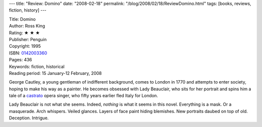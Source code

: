 ---
title: "Review: Domino"
date: "2008-02-18"
permalink: "/blog/2008/02/18/ReviewDomino.html"
tags: [books, reviews, fiction, history]
---



.. image:: https://images-na.ssl-images-amazon.com/images/P/0142003360.01.MZZZZZZZ.jpg
    :alt: Domino
    :target: http://www.elliottbaybook.com/product/info.jsp?isbn=0142003360
    :class: right-float

| Title: Domino
| Author: Ross King
| Rating: ★ ★ ★ 
| Publisher: Penguin
| Copyright: 1995
| ISBN: `0142003360 <http://www.elliottbaybook.com/product/info.jsp?isbn=0142003360>`_
| Pages: 436
| Keywords: fiction, historical
| Reading period: 15 January-12 February, 2008

George Cautley, a young gentleman of indifferent background,
comes to London in 1770 and attempts to enter society,
hoping to make his way as a painter.
He becomes obsessed with Lady Beauclair,
who sits for her portrait
and spins him a tale of a castrato_ opera singer,
who fifty years earlier fled Italy for London.


Lady Beauclair is not what she seems.
Indeed, *nothing* is what it seems in this novel.
Everything is a mask.
Or a masquerade.
Arch whispers.
Veiled glances.
Layers of face paint hiding blemishes.
New portraits daubed on top of old.
Deception.
Intrigue.


.. _castrato:
    http://en.wikipedia.org/wiki/Castrato

.. _permalink:
    /blog/2008/02/18/ReviewDomino.html
